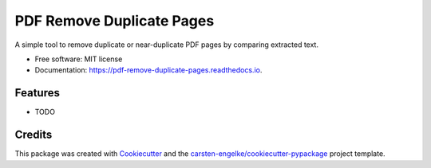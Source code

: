 ==========================
PDF Remove Duplicate Pages
==========================


.. image:: https://img.shields.io/pypi/v/pdf_remove_duplicate_pages.svg
        :target: https://pypi.python.org/pypi/pdf_remove_duplicate_pages

.. image:: https://readthedocs.org/projects/pdf-remove-duplicate-pages/badge/?version=latest
        :target: https://pdf-remove-duplicate-pages.readthedocs.io/en/latest/?version=latest
        :alt: Documentation Status




A simple tool to remove duplicate or near-duplicate PDF pages by comparing extracted text.


* Free software: MIT license
* Documentation: https://pdf-remove-duplicate-pages.readthedocs.io.


Features
--------

* TODO

Credits
-------

This package was created with Cookiecutter_ and the `carsten-engelke/cookiecutter-pypackage`_ project template.

.. _Cookiecutter: https://github.com/audreyr/cookiecutter
.. _`carsten-engelke/cookiecutter-pypackage`: https://github.com/carsten-engelke/cookiecutter-pypackage
